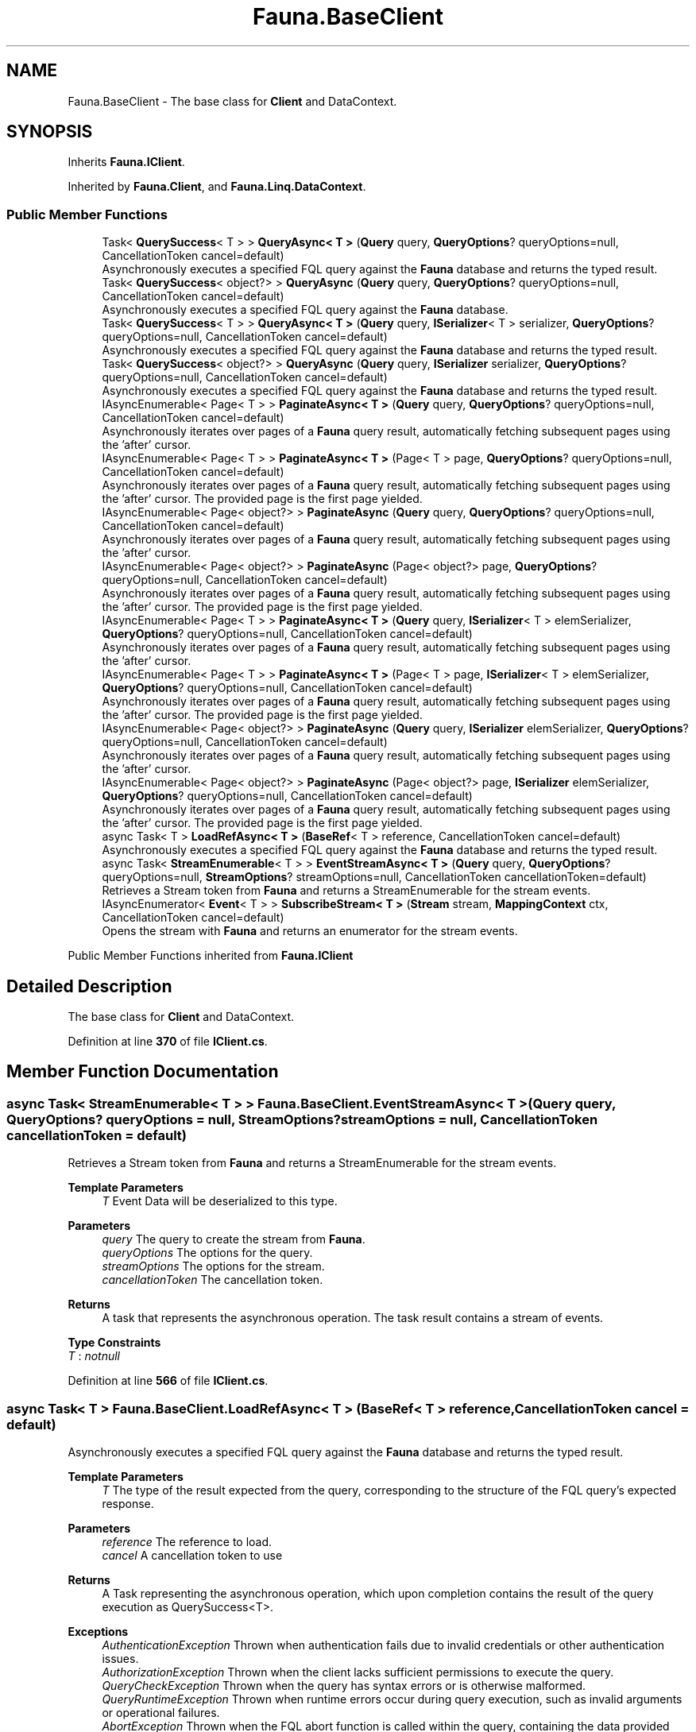 .TH "Fauna.BaseClient" 3 "Version 0.4.0-beta" "Fauna v10 .NET/C# Driver" \" -*- nroff -*-
.ad l
.nh
.SH NAME
Fauna.BaseClient \- The base class for \fBClient\fP and DataContext\&.  

.SH SYNOPSIS
.br
.PP
.PP
Inherits \fBFauna\&.IClient\fP\&.
.PP
Inherited by \fBFauna\&.Client\fP, and \fBFauna\&.Linq\&.DataContext\fP\&.
.SS "Public Member Functions"

.in +1c
.ti -1c
.RI "Task< \fBQuerySuccess\fP< T > > \fBQueryAsync< T >\fP (\fBQuery\fP query, \fBQueryOptions\fP? queryOptions=null, CancellationToken cancel=default)"
.br
.RI "Asynchronously executes a specified FQL query against the \fBFauna\fP database and returns the typed result\&. "
.ti -1c
.RI "Task< \fBQuerySuccess\fP< object?> > \fBQueryAsync\fP (\fBQuery\fP query, \fBQueryOptions\fP? queryOptions=null, CancellationToken cancel=default)"
.br
.RI "Asynchronously executes a specified FQL query against the \fBFauna\fP database\&. "
.ti -1c
.RI "Task< \fBQuerySuccess\fP< T > > \fBQueryAsync< T >\fP (\fBQuery\fP query, \fBISerializer\fP< T > serializer, \fBQueryOptions\fP? queryOptions=null, CancellationToken cancel=default)"
.br
.RI "Asynchronously executes a specified FQL query against the \fBFauna\fP database and returns the typed result\&. "
.ti -1c
.RI "Task< \fBQuerySuccess\fP< object?> > \fBQueryAsync\fP (\fBQuery\fP query, \fBISerializer\fP serializer, \fBQueryOptions\fP? queryOptions=null, CancellationToken cancel=default)"
.br
.RI "Asynchronously executes a specified FQL query against the \fBFauna\fP database and returns the typed result\&. "
.ti -1c
.RI "IAsyncEnumerable< Page< T > > \fBPaginateAsync< T >\fP (\fBQuery\fP query, \fBQueryOptions\fP? queryOptions=null, CancellationToken cancel=default)"
.br
.RI "Asynchronously iterates over pages of a \fBFauna\fP query result, automatically fetching subsequent pages using the 'after' cursor\&. "
.ti -1c
.RI "IAsyncEnumerable< Page< T > > \fBPaginateAsync< T >\fP (Page< T > page, \fBQueryOptions\fP? queryOptions=null, CancellationToken cancel=default)"
.br
.RI "Asynchronously iterates over pages of a \fBFauna\fP query result, automatically fetching subsequent pages using the 'after' cursor\&. The provided page is the first page yielded\&. "
.ti -1c
.RI "IAsyncEnumerable< Page< object?> > \fBPaginateAsync\fP (\fBQuery\fP query, \fBQueryOptions\fP? queryOptions=null, CancellationToken cancel=default)"
.br
.RI "Asynchronously iterates over pages of a \fBFauna\fP query result, automatically fetching subsequent pages using the 'after' cursor\&. "
.ti -1c
.RI "IAsyncEnumerable< Page< object?> > \fBPaginateAsync\fP (Page< object?> page, \fBQueryOptions\fP? queryOptions=null, CancellationToken cancel=default)"
.br
.RI "Asynchronously iterates over pages of a \fBFauna\fP query result, automatically fetching subsequent pages using the 'after' cursor\&. The provided page is the first page yielded\&. "
.ti -1c
.RI "IAsyncEnumerable< Page< T > > \fBPaginateAsync< T >\fP (\fBQuery\fP query, \fBISerializer\fP< T > elemSerializer, \fBQueryOptions\fP? queryOptions=null, CancellationToken cancel=default)"
.br
.RI "Asynchronously iterates over pages of a \fBFauna\fP query result, automatically fetching subsequent pages using the 'after' cursor\&. "
.ti -1c
.RI "IAsyncEnumerable< Page< T > > \fBPaginateAsync< T >\fP (Page< T > page, \fBISerializer\fP< T > elemSerializer, \fBQueryOptions\fP? queryOptions=null, CancellationToken cancel=default)"
.br
.RI "Asynchronously iterates over pages of a \fBFauna\fP query result, automatically fetching subsequent pages using the 'after' cursor\&. The provided page is the first page yielded\&. "
.ti -1c
.RI "IAsyncEnumerable< Page< object?> > \fBPaginateAsync\fP (\fBQuery\fP query, \fBISerializer\fP elemSerializer, \fBQueryOptions\fP? queryOptions=null, CancellationToken cancel=default)"
.br
.RI "Asynchronously iterates over pages of a \fBFauna\fP query result, automatically fetching subsequent pages using the 'after' cursor\&. "
.ti -1c
.RI "IAsyncEnumerable< Page< object?> > \fBPaginateAsync\fP (Page< object?> page, \fBISerializer\fP elemSerializer, \fBQueryOptions\fP? queryOptions=null, CancellationToken cancel=default)"
.br
.RI "Asynchronously iterates over pages of a \fBFauna\fP query result, automatically fetching subsequent pages using the 'after' cursor\&. The provided page is the first page yielded\&. "
.ti -1c
.RI "async Task< T > \fBLoadRefAsync< T >\fP (\fBBaseRef\fP< T > reference, CancellationToken cancel=default)"
.br
.RI "Asynchronously executes a specified FQL query against the \fBFauna\fP database and returns the typed result\&. "
.ti -1c
.RI "async Task< \fBStreamEnumerable\fP< T > > \fBEventStreamAsync< T >\fP (\fBQuery\fP query, \fBQueryOptions\fP? queryOptions=null, \fBStreamOptions\fP? streamOptions=null, CancellationToken cancellationToken=default)"
.br
.RI "Retrieves a Stream token from \fBFauna\fP and returns a StreamEnumerable for the stream events\&. "
.ti -1c
.RI "IAsyncEnumerator< \fBEvent\fP< T > > \fBSubscribeStream< T >\fP (\fBStream\fP stream, \fBMappingContext\fP ctx, CancellationToken cancel=default)"
.br
.RI "Opens the stream with \fBFauna\fP and returns an enumerator for the stream events\&. "
.in -1c

Public Member Functions inherited from \fBFauna\&.IClient\fP
.SH "Detailed Description"
.PP 
The base class for \fBClient\fP and DataContext\&. 
.PP
Definition at line \fB370\fP of file \fBIClient\&.cs\fP\&.
.SH "Member Function Documentation"
.PP 
.SS "async Task< \fBStreamEnumerable\fP< T > > Fauna\&.BaseClient\&.EventStreamAsync< T > (\fBQuery\fP query, \fBQueryOptions\fP? queryOptions = \fRnull\fP, \fBStreamOptions\fP? streamOptions = \fRnull\fP, CancellationToken cancellationToken = \fRdefault\fP)"

.PP
Retrieves a Stream token from \fBFauna\fP and returns a StreamEnumerable for the stream events\&. 
.PP
\fBTemplate Parameters\fP
.RS 4
\fIT\fP Event Data will be deserialized to this type\&.
.RE
.PP
\fBParameters\fP
.RS 4
\fIquery\fP The query to create the stream from \fBFauna\fP\&.
.br
\fIqueryOptions\fP The options for the query\&.
.br
\fIstreamOptions\fP The options for the stream\&.
.br
\fIcancellationToken\fP The cancellation token\&.
.RE
.PP
\fBReturns\fP
.RS 4
A task that represents the asynchronous operation\&. The task result contains a stream of events\&.
.RE
.PP

.PP
\fBType Constraints\fP
.TP
\fIT\fP : \fInotnull\fP
.PP
Definition at line \fB566\fP of file \fBIClient\&.cs\fP\&.
.SS "async Task< T > Fauna\&.BaseClient\&.LoadRefAsync< T > (\fBBaseRef\fP< T > reference, CancellationToken cancel = \fRdefault\fP)"

.PP
Asynchronously executes a specified FQL query against the \fBFauna\fP database and returns the typed result\&. 
.PP
\fBTemplate Parameters\fP
.RS 4
\fIT\fP The type of the result expected from the query, corresponding to the structure of the FQL query's expected response\&.
.RE
.PP
\fBParameters\fP
.RS 4
\fIreference\fP The reference to load\&.
.br
\fIcancel\fP A cancellation token to use
.RE
.PP
\fBReturns\fP
.RS 4
A Task representing the asynchronous operation, which upon completion contains the result of the query execution as QuerySuccess<T>\&.
.RE
.PP
\fBExceptions\fP
.RS 4
\fIAuthenticationException\fP Thrown when authentication fails due to invalid credentials or other authentication issues\&.
.br
\fIAuthorizationException\fP Thrown when the client lacks sufficient permissions to execute the query\&.
.br
\fIQueryCheckException\fP Thrown when the query has syntax errors or is otherwise malformed\&.
.br
\fIQueryRuntimeException\fP Thrown when runtime errors occur during query execution, such as invalid arguments or operational failures\&.
.br
\fIAbortException\fP Thrown when the FQL \fRabort\fP function is called within the query, containing the data provided during the abort operation\&.
.br
\fIInvalidRequestException\fP Thrown for improperly formatted requests or requests that \fBFauna\fP cannot process\&.
.br
\fIContendedTransactionException\fP Thrown when a transaction is aborted due to concurrent modification or contention issues\&.
.br
\fIThrottlingException\fP Thrown when the query exceeds established rate limits for the \fBFauna\fP service\&.
.br
\fIQueryTimeoutException\fP Thrown when the query execution time exceeds the specified or default timeout period\&.
.br
\fIServiceException\fP Thrown in response to internal \fBFauna\fP service errors, indicating issues on the server side\&.
.br
\fIFaunaException\fP Thrown for unexpected or miscellaneous errors not covered by the other specific exception types\&.
.br
\fINullDocumentException\fP Thrown when the provided reference does not exist\&.
.RE
.PP

.PP
Implements \fBFauna\&.IClient\fP\&.
.PP
\fBType Constraints\fP
.TP
\fIT\fP : \fInotnull\fP
.PP
Definition at line \fB483\fP of file \fBIClient\&.cs\fP\&.
.SS "IAsyncEnumerable< Page< object?> > Fauna\&.BaseClient\&.PaginateAsync (Page< object?> page, \fBISerializer\fP elemSerializer, \fBQueryOptions\fP? queryOptions = \fRnull\fP, CancellationToken cancel = \fRdefault\fP)"

.PP
Asynchronously iterates over pages of a \fBFauna\fP query result, automatically fetching subsequent pages using the 'after' cursor\&. The provided page is the first page yielded\&. 
.PP
\fBParameters\fP
.RS 4
\fIpage\fP The FQL query object representing the query to be executed against the \fBFauna\fP database\&.
.br
\fIelemSerializer\fP A data serializer for the page element type\&.
.br
\fIqueryOptions\fP Optional parameters to customize the query execution, such as timeout settings and custom headers\&.
.br
\fIcancel\fP A cancellation token to use\&.
.RE
.PP
\fBReturns\fP
.RS 4
A Task representing the asynchronous operation, which upon completion contains the result of the query execution\&.
.RE
.PP

.PP
This method handles pagination by sending multiple requests to \fBFauna\fP as needed, based on the presence of an 'after' cursor in the query results\&. 

.PP
\fBExceptions\fP
.RS 4
\fIAuthenticationException\fP Thrown when authentication fails due to invalid credentials or other authentication issues\&.
.br
\fIAuthorizationException\fP Thrown when the client lacks sufficient permissions to execute the query\&.
.br
\fIQueryCheckException\fP Thrown when the query has syntax errors or is otherwise malformed\&.
.br
\fIQueryRuntimeException\fP Thrown when runtime errors occur during query execution, such as invalid arguments or operational failures\&.
.br
\fIAbortException\fP Thrown when the FQL \fRabort\fP function is called within the query, containing the data provided during the abort operation\&.
.br
\fIInvalidRequestException\fP Thrown for improperly formatted requests or requests that \fBFauna\fP cannot process\&.
.br
\fIContendedTransactionException\fP Thrown when a transaction is aborted due to concurrent modification or contention issues\&.
.br
\fIThrottlingException\fP Thrown when the query exceeds established rate limits for the \fBFauna\fP service\&.
.br
\fIQueryTimeoutException\fP Thrown when the query execution time exceeds the specified or default timeout period\&.
.br
\fIServiceException\fP Thrown in response to internal \fBFauna\fP service errors, indicating issues on the server side\&.
.br
\fIFaunaException\fP Thrown for unexpected or miscellaneous errors not covered by the other specific exception types\&.
.RE
.PP

.PP
Implements \fBFauna\&.IClient\fP\&.
.PP
Definition at line \fB472\fP of file \fBIClient\&.cs\fP\&.
.SS "IAsyncEnumerable< Page< object?> > Fauna\&.BaseClient\&.PaginateAsync (Page< object?> page, \fBQueryOptions\fP? queryOptions = \fRnull\fP, CancellationToken cancel = \fRdefault\fP)"

.PP
Asynchronously iterates over pages of a \fBFauna\fP query result, automatically fetching subsequent pages using the 'after' cursor\&. The provided page is the first page yielded\&. 
.PP
\fBParameters\fP
.RS 4
\fIpage\fP The initial page\&.
.br
\fIqueryOptions\fP Optional parameters to customize the query execution, such as timeout settings and custom headers\&.
.br
\fIcancel\fP A cancellation token to use\&.
.RE
.PP
\fBReturns\fP
.RS 4
An asynchronous enumerable of pages, each containing a list of items\&.
.RE
.PP

.PP
This method handles pagination by sending multiple requests to \fBFauna\fP as needed, based on the presence of an 'after' cursor in the query results\&. 

.PP
\fBExceptions\fP
.RS 4
\fIAuthenticationException\fP Thrown when authentication fails due to invalid credentials or other authentication issues\&.
.br
\fIAuthorizationException\fP Thrown when the client lacks sufficient permissions to execute the query\&.
.br
\fIQueryCheckException\fP Thrown when the query has syntax errors or is otherwise malformed\&.
.br
\fIQueryRuntimeException\fP Thrown when runtime errors occur during query execution, such as invalid arguments or operational failures\&.
.br
\fIAbortException\fP Thrown when the FQL \fRabort\fP function is called within the query, containing the data provided during the abort operation\&.
.br
\fIInvalidRequestException\fP Thrown for improperly formatted requests or requests that \fBFauna\fP cannot process\&.
.br
\fIContendedTransactionException\fP Thrown when a transaction is aborted due to concurrent modification or contention issues\&.
.br
\fIThrottlingException\fP Thrown when the query exceeds established rate limits for the \fBFauna\fP service\&.
.br
\fIQueryTimeoutException\fP Thrown when the query execution time exceeds the specified or default timeout period\&.
.br
\fIServiceException\fP Thrown in response to internal \fBFauna\fP service errors, indicating issues on the server side\&.
.br
\fIFaunaException\fP Thrown for unexpected or miscellaneous errors not covered by the other specific exception types\&.
.RE
.PP

.PP
Implements \fBFauna\&.IClient\fP\&.
.SS "IAsyncEnumerable< Page< object?> > Fauna\&.BaseClient\&.PaginateAsync (\fBQuery\fP query, \fBISerializer\fP elemSerializer, \fBQueryOptions\fP? queryOptions = \fRnull\fP, CancellationToken cancel = \fRdefault\fP)"

.PP
Asynchronously iterates over pages of a \fBFauna\fP query result, automatically fetching subsequent pages using the 'after' cursor\&. 
.PP
\fBParameters\fP
.RS 4
\fIquery\fP The FQL query object representing the query to be executed against the \fBFauna\fP database\&.
.br
\fIelemSerializer\fP A data serializer for the page element type\&.
.br
\fIqueryOptions\fP Optional parameters to customize the query execution, such as timeout settings and custom headers\&.
.br
\fIcancel\fP A cancellation token to use\&.
.RE
.PP
\fBReturns\fP
.RS 4
A Task representing the asynchronous operation, which upon completion contains the result of the query execution\&.
.RE
.PP

.PP
This method handles pagination by sending multiple requests to \fBFauna\fP as needed, based on the presence of an 'after' cursor in the query results\&. 

.PP
\fBExceptions\fP
.RS 4
\fIAuthenticationException\fP Thrown when authentication fails due to invalid credentials or other authentication issues\&.
.br
\fIAuthorizationException\fP Thrown when the client lacks sufficient permissions to execute the query\&.
.br
\fIQueryCheckException\fP Thrown when the query has syntax errors or is otherwise malformed\&.
.br
\fIQueryRuntimeException\fP Thrown when runtime errors occur during query execution, such as invalid arguments or operational failures\&.
.br
\fIAbortException\fP Thrown when the FQL \fRabort\fP function is called within the query, containing the data provided during the abort operation\&.
.br
\fIInvalidRequestException\fP Thrown for improperly formatted requests or requests that \fBFauna\fP cannot process\&.
.br
\fIContendedTransactionException\fP Thrown when a transaction is aborted due to concurrent modification or contention issues\&.
.br
\fIThrottlingException\fP Thrown when the query exceeds established rate limits for the \fBFauna\fP service\&.
.br
\fIQueryTimeoutException\fP Thrown when the query execution time exceeds the specified or default timeout period\&.
.br
\fIServiceException\fP Thrown in response to internal \fBFauna\fP service errors, indicating issues on the server side\&.
.br
\fIFaunaException\fP Thrown for unexpected or miscellaneous errors not covered by the other specific exception types\&.
.RE
.PP

.PP
Implements \fBFauna\&.IClient\fP\&.
.PP
Definition at line \fB461\fP of file \fBIClient\&.cs\fP\&.
.SS "IAsyncEnumerable< Page< object?> > Fauna\&.BaseClient\&.PaginateAsync (\fBQuery\fP query, \fBQueryOptions\fP? queryOptions = \fRnull\fP, CancellationToken cancel = \fRdefault\fP)"

.PP
Asynchronously iterates over pages of a \fBFauna\fP query result, automatically fetching subsequent pages using the 'after' cursor\&. 
.PP
\fBParameters\fP
.RS 4
\fIquery\fP The FQL query object representing the query to be executed against the \fBFauna\fP database\&.
.br
\fIqueryOptions\fP Optional parameters to customize the query execution, such as timeout settings and custom headers\&.
.br
\fIcancel\fP A cancellation token to use\&.
.RE
.PP
\fBReturns\fP
.RS 4
An asynchronous enumerable of pages, each containing a list of items\&.
.RE
.PP

.PP
This method handles pagination by sending multiple requests to \fBFauna\fP as needed, based on the presence of an 'after' cursor in the query results\&. 

.PP
\fBExceptions\fP
.RS 4
\fIAuthenticationException\fP Thrown when authentication fails due to invalid credentials or other authentication issues\&.
.br
\fIAuthorizationException\fP Thrown when the client lacks sufficient permissions to execute the query\&.
.br
\fIQueryCheckException\fP Thrown when the query has syntax errors or is otherwise malformed\&.
.br
\fIQueryRuntimeException\fP Thrown when runtime errors occur during query execution, such as invalid arguments or operational failures\&.
.br
\fIAbortException\fP Thrown when the FQL \fRabort\fP function is called within the query, containing the data provided during the abort operation\&.
.br
\fIInvalidRequestException\fP Thrown for improperly formatted requests or requests that \fBFauna\fP cannot process\&.
.br
\fIContendedTransactionException\fP Thrown when a transaction is aborted due to concurrent modification or contention issues\&.
.br
\fIThrottlingException\fP Thrown when the query exceeds established rate limits for the \fBFauna\fP service\&.
.br
\fIQueryTimeoutException\fP Thrown when the query execution time exceeds the specified or default timeout period\&.
.br
\fIServiceException\fP Thrown in response to internal \fBFauna\fP service errors, indicating issues on the server side\&.
.br
\fIFaunaException\fP Thrown for unexpected or miscellaneous errors not covered by the other specific exception types\&.
.RE
.PP

.PP
Implements \fBFauna\&.IClient\fP\&.
.SS "IAsyncEnumerable< Page< T > > \fBFauna\&.BaseClient\&.PaginateAsync\fP< T > (Page< T > page, \fBISerializer\fP< T > elemSerializer, \fBQueryOptions\fP? queryOptions = \fRnull\fP, CancellationToken cancel = \fRdefault\fP)"

.PP
Asynchronously iterates over pages of a \fBFauna\fP query result, automatically fetching subsequent pages using the 'after' cursor\&. The provided page is the first page yielded\&. 
.PP
\fBTemplate Parameters\fP
.RS 4
\fIT\fP The type of the data expected in each page\&.
.RE
.PP
\fBParameters\fP
.RS 4
\fIpage\fP The initial page\&.
.br
\fIelemSerializer\fP A data serializer for the page element type\&.
.br
\fIqueryOptions\fP Optional parameters to customize the query execution, such as timeout settings and custom headers\&.
.br
\fIcancel\fP A cancellation token to use\&.
.RE
.PP
\fBReturns\fP
.RS 4
An asynchronous enumerable of pages, each containing a list of items of type \fIT\fP \&.
.RE
.PP

.PP
This method handles pagination by sending multiple requests to \fBFauna\fP as needed, based on the presence of an 'after' cursor in the query results\&. 

.PP
\fBExceptions\fP
.RS 4
\fIAuthenticationException\fP Thrown when authentication fails due to invalid credentials or other authentication issues\&.
.br
\fIAuthorizationException\fP Thrown when the client lacks sufficient permissions to execute the query\&.
.br
\fIQueryCheckException\fP Thrown when the query has syntax errors or is otherwise malformed\&.
.br
\fIQueryRuntimeException\fP Thrown when runtime errors occur during query execution, such as invalid arguments or operational failures\&.
.br
\fIAbortException\fP Thrown when the FQL \fRabort\fP function is called within the query, containing the data provided during the abort operation\&.
.br
\fIInvalidRequestException\fP Thrown for improperly formatted requests or requests that \fBFauna\fP cannot process\&.
.br
\fIContendedTransactionException\fP Thrown when a transaction is aborted due to concurrent modification or contention issues\&.
.br
\fIThrottlingException\fP Thrown when the query exceeds established rate limits for the \fBFauna\fP service\&.
.br
\fIQueryTimeoutException\fP Thrown when the query execution time exceeds the specified or default timeout period\&.
.br
\fIServiceException\fP Thrown in response to internal \fBFauna\fP service errors, indicating issues on the server side\&.
.br
\fIFaunaException\fP Thrown for unexpected or miscellaneous errors not covered by the other specific exception types\&.
.RE
.PP

.PP
Implements \fBFauna\&.IClient\fP\&.
.PP
Definition at line \fB451\fP of file \fBIClient\&.cs\fP\&.
.SS "IAsyncEnumerable< Page< T > > \fBFauna\&.BaseClient\&.PaginateAsync\fP< T > (Page< T > page, \fBQueryOptions\fP? queryOptions = \fRnull\fP, CancellationToken cancel = \fRdefault\fP)"

.PP
Asynchronously iterates over pages of a \fBFauna\fP query result, automatically fetching subsequent pages using the 'after' cursor\&. The provided page is the first page yielded\&. 
.PP
\fBTemplate Parameters\fP
.RS 4
\fIT\fP The type of the data expected in each page\&.
.RE
.PP
\fBParameters\fP
.RS 4
\fIpage\fP The initial page\&.
.br
\fIqueryOptions\fP Optional parameters to customize the query execution, such as timeout settings and custom headers\&.
.br
\fIcancel\fP A cancellation token to use\&.
.RE
.PP
\fBReturns\fP
.RS 4
An asynchronous enumerable of pages, each containing a list of items of type \fIT\fP \&.
.RE
.PP

.PP
This method handles pagination by sending multiple requests to \fBFauna\fP as needed, based on the presence of an 'after' cursor in the query results\&. 

.PP
\fBExceptions\fP
.RS 4
\fIAuthenticationException\fP Thrown when authentication fails due to invalid credentials or other authentication issues\&.
.br
\fIAuthorizationException\fP Thrown when the client lacks sufficient permissions to execute the query\&.
.br
\fIQueryCheckException\fP Thrown when the query has syntax errors or is otherwise malformed\&.
.br
\fIQueryRuntimeException\fP Thrown when runtime errors occur during query execution, such as invalid arguments or operational failures\&.
.br
\fIAbortException\fP Thrown when the FQL \fRabort\fP function is called within the query, containing the data provided during the abort operation\&.
.br
\fIInvalidRequestException\fP Thrown for improperly formatted requests or requests that \fBFauna\fP cannot process\&.
.br
\fIContendedTransactionException\fP Thrown when a transaction is aborted due to concurrent modification or contention issues\&.
.br
\fIThrottlingException\fP Thrown when the query exceeds established rate limits for the \fBFauna\fP service\&.
.br
\fIQueryTimeoutException\fP Thrown when the query execution time exceeds the specified or default timeout period\&.
.br
\fIServiceException\fP Thrown in response to internal \fBFauna\fP service errors, indicating issues on the server side\&.
.br
\fIFaunaException\fP Thrown for unexpected or miscellaneous errors not covered by the other specific exception types\&.
.RE
.PP

.PP
Implements \fBFauna\&.IClient\fP\&.
.PP
\fBType Constraints\fP
.TP
\fIT\fP : \fInotnull\fP
.SS "IAsyncEnumerable< Page< T > > \fBFauna\&.BaseClient\&.PaginateAsync\fP< T > (\fBQuery\fP query, \fBISerializer\fP< T > elemSerializer, \fBQueryOptions\fP? queryOptions = \fRnull\fP, CancellationToken cancel = \fRdefault\fP)"

.PP
Asynchronously iterates over pages of a \fBFauna\fP query result, automatically fetching subsequent pages using the 'after' cursor\&. 
.PP
\fBTemplate Parameters\fP
.RS 4
\fIT\fP The type of the data expected in each page\&.
.RE
.PP
\fBParameters\fP
.RS 4
\fIquery\fP The FQL query object representing the query to be executed against the \fBFauna\fP database\&.
.br
\fIelemSerializer\fP A data serializer for the page element type\&.
.br
\fIqueryOptions\fP Optional parameters to customize the query execution, such as timeout settings and custom headers\&.
.br
\fIcancel\fP A cancellation token to use\&.
.RE
.PP
\fBReturns\fP
.RS 4
An asynchronous enumerable of pages, each containing a list of items of type \fIT\fP \&.
.RE
.PP

.PP
This method handles pagination by sending multiple requests to \fBFauna\fP as needed, based on the presence of an 'after' cursor in the query results\&. 

.PP
\fBExceptions\fP
.RS 4
\fIAuthenticationException\fP Thrown when authentication fails due to invalid credentials or other authentication issues\&.
.br
\fIAuthorizationException\fP Thrown when the client lacks sufficient permissions to execute the query\&.
.br
\fIQueryCheckException\fP Thrown when the query has syntax errors or is otherwise malformed\&.
.br
\fIQueryRuntimeException\fP Thrown when runtime errors occur during query execution, such as invalid arguments or operational failures\&.
.br
\fIAbortException\fP Thrown when the FQL \fRabort\fP function is called within the query, containing the data provided during the abort operation\&.
.br
\fIInvalidRequestException\fP Thrown for improperly formatted requests or requests that \fBFauna\fP cannot process\&.
.br
\fIContendedTransactionException\fP Thrown when a transaction is aborted due to concurrent modification or contention issues\&.
.br
\fIThrottlingException\fP Thrown when the query exceeds established rate limits for the \fBFauna\fP service\&.
.br
\fIQueryTimeoutException\fP Thrown when the query execution time exceeds the specified or default timeout period\&.
.br
\fIServiceException\fP Thrown in response to internal \fBFauna\fP service errors, indicating issues on the server side\&.
.br
\fIFaunaException\fP Thrown for unexpected or miscellaneous errors not covered by the other specific exception types\&.
.RE
.PP

.PP
Implements \fBFauna\&.IClient\fP\&.
.PP
Definition at line \fB441\fP of file \fBIClient\&.cs\fP\&.
.SS "IAsyncEnumerable< Page< T > > \fBFauna\&.BaseClient\&.PaginateAsync\fP< T > (\fBQuery\fP query, \fBQueryOptions\fP? queryOptions = \fRnull\fP, CancellationToken cancel = \fRdefault\fP)"

.PP
Asynchronously iterates over pages of a \fBFauna\fP query result, automatically fetching subsequent pages using the 'after' cursor\&. 
.PP
\fBTemplate Parameters\fP
.RS 4
\fIT\fP The type of the data expected in each page\&.
.RE
.PP
\fBParameters\fP
.RS 4
\fIquery\fP The FQL query object representing the query to be executed against the \fBFauna\fP database\&.
.br
\fIqueryOptions\fP Optional parameters to customize the query execution, such as timeout settings and custom headers\&.
.br
\fIcancel\fP A cancellation token to use\&.
.RE
.PP
\fBReturns\fP
.RS 4
An asynchronous enumerable of pages, each containing a list of items of type \fIT\fP \&.
.RE
.PP

.PP
This method handles pagination by sending multiple requests to \fBFauna\fP as needed, based on the presence of an 'after' cursor in the query results\&. 

.PP
\fBExceptions\fP
.RS 4
\fIAuthenticationException\fP Thrown when authentication fails due to invalid credentials or other authentication issues\&.
.br
\fIAuthorizationException\fP Thrown when the client lacks sufficient permissions to execute the query\&.
.br
\fIQueryCheckException\fP Thrown when the query has syntax errors or is otherwise malformed\&.
.br
\fIQueryRuntimeException\fP Thrown when runtime errors occur during query execution, such as invalid arguments or operational failures\&.
.br
\fIAbortException\fP Thrown when the FQL \fRabort\fP function is called within the query, containing the data provided during the abort operation\&.
.br
\fIInvalidRequestException\fP Thrown for improperly formatted requests or requests that \fBFauna\fP cannot process\&.
.br
\fIContendedTransactionException\fP Thrown when a transaction is aborted due to concurrent modification or contention issues\&.
.br
\fIThrottlingException\fP Thrown when the query exceeds established rate limits for the \fBFauna\fP service\&.
.br
\fIQueryTimeoutException\fP Thrown when the query execution time exceeds the specified or default timeout period\&.
.br
\fIServiceException\fP Thrown in response to internal \fBFauna\fP service errors, indicating issues on the server side\&.
.br
\fIFaunaException\fP Thrown for unexpected or miscellaneous errors not covered by the other specific exception types\&.
.RE
.PP

.PP
Implements \fBFauna\&.IClient\fP\&.
.PP
\fBType Constraints\fP
.TP
\fIT\fP : \fInotnull\fP
.SS "Task< \fBQuerySuccess\fP< object?> > Fauna\&.BaseClient\&.QueryAsync (\fBQuery\fP query, \fBISerializer\fP serializer, \fBQueryOptions\fP? queryOptions = \fRnull\fP, CancellationToken cancel = \fRdefault\fP)"

.PP
Asynchronously executes a specified FQL query against the \fBFauna\fP database and returns the typed result\&. 
.PP
\fBParameters\fP
.RS 4
\fIquery\fP The FQL query object representing the query to be executed against the \fBFauna\fP database\&.
.br
\fIserializer\fP A serializer for the success data type\&.
.br
\fIqueryOptions\fP Optional parameters to customize the query execution, such as timeout settings and custom headers\&.
.br
\fIcancel\fP A cancellation toke to use\&.
.RE
.PP
\fBReturns\fP
.RS 4
A Task representing the asynchronous operation, which upon completion contains the result of the query execution\&.
.RE
.PP
\fBExceptions\fP
.RS 4
\fIAuthenticationException\fP Thrown when authentication fails due to invalid credentials or other authentication issues\&.
.br
\fIAuthorizationException\fP Thrown when the client lacks sufficient permissions to execute the query\&.
.br
\fIQueryCheckException\fP Thrown when the query has syntax errors or is otherwise malformed\&.
.br
\fIQueryRuntimeException\fP Thrown when runtime errors occur during query execution, such as invalid arguments or operational failures\&.
.br
\fIAbortException\fP Thrown when the FQL \fRabort\fP function is called within the query, containing the data provided during the abort operation\&.
.br
\fIInvalidRequestException\fP Thrown for improperly formatted requests or requests that \fBFauna\fP cannot process\&.
.br
\fIContendedTransactionException\fP Thrown when a transaction is aborted due to concurrent modification or contention issues\&.
.br
\fIThrottlingException\fP Thrown when the query exceeds established rate limits for the \fBFauna\fP service\&.
.br
\fIQueryTimeoutException\fP Thrown when the query execution time exceeds the specified or default timeout period\&.
.br
\fIServiceException\fP Thrown in response to internal \fBFauna\fP service errors, indicating issues on the server side\&.
.br
\fIFaunaException\fP Thrown for unexpected or miscellaneous errors not covered by the other specific exception types\&.
.RE
.PP

.PP
Implements \fBFauna\&.IClient\fP\&.
.SS "Task< \fBQuerySuccess\fP< object?> > Fauna\&.BaseClient\&.QueryAsync (\fBQuery\fP query, \fBQueryOptions\fP? queryOptions = \fRnull\fP, CancellationToken cancel = \fRdefault\fP)"

.PP
Asynchronously executes a specified FQL query against the \fBFauna\fP database\&. 
.PP
\fBParameters\fP
.RS 4
\fIquery\fP The FQL query object representing the query to be executed against the \fBFauna\fP database\&.
.br
\fIqueryOptions\fP Optional parameters to customize the query execution, such as timeout settings and custom headers\&.
.br
\fIcancel\fP A cancellation token to use\&.
.RE
.PP
\fBReturns\fP
.RS 4
A Task representing the asynchronous operation, which upon completion contains the result of the query execution\&.
.RE
.PP
\fBExceptions\fP
.RS 4
\fIAuthenticationException\fP Thrown when authentication fails due to invalid credentials or other authentication issues\&.
.br
\fIAuthorizationException\fP Thrown when the client lacks sufficient permissions to execute the query\&.
.br
\fIQueryCheckException\fP Thrown when the query has syntax errors or is otherwise malformed\&.
.br
\fIQueryRuntimeException\fP Thrown when runtime errors occur during query execution, such as invalid arguments or operational failures\&.
.br
\fIAbortException\fP Thrown when the FQL \fRabort\fP function is called within the query, containing the data provided during the abort operation\&.
.br
\fIInvalidRequestException\fP Thrown for improperly formatted requests or requests that \fBFauna\fP cannot process\&.
.br
\fIContendedTransactionException\fP Thrown when a transaction is aborted due to concurrent modification or contention issues\&.
.br
\fIThrottlingException\fP Thrown when the query exceeds established rate limits for the \fBFauna\fP service\&.
.br
\fIQueryTimeoutException\fP Thrown when the query execution time exceeds the specified or default timeout period\&.
.br
\fIServiceException\fP Thrown in response to internal \fBFauna\fP service errors, indicating issues on the server side\&.
.br
\fIFaunaException\fP Thrown for unexpected or miscellaneous errors not covered by the other specific exception types\&.
.RE
.PP

.PP
Implements \fBFauna\&.IClient\fP\&.
.SS "Task< \fBQuerySuccess\fP< T > > \fBFauna\&.BaseClient\&.QueryAsync\fP< T > (\fBQuery\fP query, \fBISerializer\fP< T > serializer, \fBQueryOptions\fP? queryOptions = \fRnull\fP, CancellationToken cancel = \fRdefault\fP)"

.PP
Asynchronously executes a specified FQL query against the \fBFauna\fP database and returns the typed result\&. 
.PP
\fBTemplate Parameters\fP
.RS 4
\fIT\fP The type of the result expected from the query, corresponding to the structure of the FQL query's expected response\&.
.RE
.PP
\fBParameters\fP
.RS 4
\fIquery\fP The FQL query object representing the query to be executed against the \fBFauna\fP database\&.
.br
\fIserializer\fP A serializer for the success data type\&.
.br
\fIqueryOptions\fP Optional parameters to customize the query execution, such as timeout settings and custom headers\&.
.br
\fIcancel\fP A cancellation token to use\&.
.RE
.PP
\fBReturns\fP
.RS 4
A Task representing the asynchronous operation, which upon completion contains the result of the query execution as QuerySuccess<T>\&.
.RE
.PP
\fBExceptions\fP
.RS 4
\fIAuthenticationException\fP Thrown when authentication fails due to invalid credentials or other authentication issues\&.
.br
\fIAuthorizationException\fP Thrown when the client lacks sufficient permissions to execute the query\&.
.br
\fIQueryCheckException\fP Thrown when the query has syntax errors or is otherwise malformed\&.
.br
\fIQueryRuntimeException\fP Thrown when runtime errors occur during query execution, such as invalid arguments or operational failures\&.
.br
\fIAbortException\fP Thrown when the FQL \fRabort\fP function is called within the query, containing the data provided during the abort operation\&.
.br
\fIInvalidRequestException\fP Thrown for improperly formatted requests or requests that \fBFauna\fP cannot process\&.
.br
\fIContendedTransactionException\fP Thrown when a transaction is aborted due to concurrent modification or contention issues\&.
.br
\fIThrottlingException\fP Thrown when the query exceeds established rate limits for the \fBFauna\fP service\&.
.br
\fIQueryTimeoutException\fP Thrown when the query execution time exceeds the specified or default timeout period\&.
.br
\fIServiceException\fP Thrown in response to internal \fBFauna\fP service errors, indicating issues on the server side\&.
.br
\fIFaunaException\fP Thrown for unexpected or miscellaneous errors not covered by the other specific exception types\&.
.RE
.PP

.PP
Implements \fBFauna\&.IClient\fP\&.
.SS "Task< \fBQuerySuccess\fP< T > > \fBFauna\&.BaseClient\&.QueryAsync\fP< T > (\fBQuery\fP query, \fBQueryOptions\fP? queryOptions = \fRnull\fP, CancellationToken cancel = \fRdefault\fP)"

.PP
Asynchronously executes a specified FQL query against the \fBFauna\fP database and returns the typed result\&. 
.PP
\fBTemplate Parameters\fP
.RS 4
\fIT\fP The type of the result expected from the query, corresponding to the structure of the FQL query's expected response\&.
.RE
.PP
\fBParameters\fP
.RS 4
\fIquery\fP The FQL query object representing the query to be executed against the \fBFauna\fP database\&.
.br
\fIqueryOptions\fP Optional parameters to customize the query execution, such as timeout settings and custom headers\&.
.br
\fIcancel\fP A cancellation token to use
.RE
.PP
\fBReturns\fP
.RS 4
A Task representing the asynchronous operation, which upon completion contains the result of the query execution as QuerySuccess<T>\&.
.RE
.PP
\fBExceptions\fP
.RS 4
\fIAuthenticationException\fP Thrown when authentication fails due to invalid credentials or other authentication issues\&.
.br
\fIAuthorizationException\fP Thrown when the client lacks sufficient permissions to execute the query\&.
.br
\fIQueryCheckException\fP Thrown when the query has syntax errors or is otherwise malformed\&.
.br
\fIQueryRuntimeException\fP Thrown when runtime errors occur during query execution, such as invalid arguments or operational failures\&.
.br
\fIAbortException\fP Thrown when the FQL \fRabort\fP function is called within the query, containing the data provided during the abort operation\&.
.br
\fIInvalidRequestException\fP Thrown for improperly formatted requests or requests that \fBFauna\fP cannot process\&.
.br
\fIContendedTransactionException\fP Thrown when a transaction is aborted due to concurrent modification or contention issues\&.
.br
\fIThrottlingException\fP Thrown when the query exceeds established rate limits for the \fBFauna\fP service\&.
.br
\fIQueryTimeoutException\fP Thrown when the query execution time exceeds the specified or default timeout period\&.
.br
\fIServiceException\fP Thrown in response to internal \fBFauna\fP service errors, indicating issues on the server side\&.
.br
\fIFaunaException\fP Thrown for unexpected or miscellaneous errors not covered by the other specific exception types\&.
.RE
.PP

.PP
Implements \fBFauna\&.IClient\fP\&.
.PP
\fBType Constraints\fP
.TP
\fIT\fP : \fInotnull\fP
.SS "IAsyncEnumerator< \fBEvent\fP< T > > Fauna\&.BaseClient\&.SubscribeStream< T > (\fBStream\fP stream, \fBMappingContext\fP ctx, CancellationToken cancel = \fRdefault\fP)"

.PP
Opens the stream with \fBFauna\fP and returns an enumerator for the stream events\&. 
.PP
\fBTemplate Parameters\fP
.RS 4
\fIT\fP Event Data will be deserialized to this type\&.
.RE
.PP
\fBParameters\fP
.RS 4
\fIstream\fP The stream to subscribe to\&.
.br
\fIctx\fP \fBMapping\fP context for stream\&.
.br
\fIcancel\fP The cancellation token\&.
.RE
.PP
\fBReturns\fP
.RS 4
An async enumerator of stream events\&.
.RE
.PP

.PP
\fBType Constraints\fP
.TP
\fIT\fP : \fInotnull\fP
.PP
Definition at line \fB600\fP of file \fBIClient\&.cs\fP\&.

.SH "Author"
.PP 
Generated automatically by Doxygen for Fauna v10 \&.NET/C# Driver from the source code\&.
